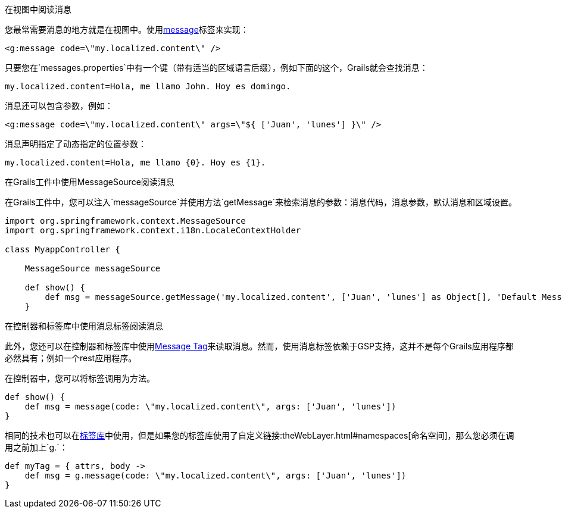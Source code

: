 在视图中阅读消息

您最常需要消息的地方就是在视图中。使用link:{gspdocs}/ref/Tags/message.html[message]标签来实现：

[source,xml]
----
<g:message code=\"my.localized.content\" />
----

只要您在`messages.properties`中有一个键（带有适当的区域语言后缀），例如下面的这个，Grails就会查找消息：

[source,groovy]
----
my.localized.content=Hola, me llamo John. Hoy es domingo.
----

消息还可以包含参数，例如：

[source,xml]
----
<g:message code=\"my.localized.content\" args=\"${ ['Juan', 'lunes'] }\" />
----

消息声明指定了动态指定的位置参数：

[source,groovy]
----
my.localized.content=Hola, me llamo {0}. Hoy es {1}.
----

在Grails工件中使用MessageSource阅读消息

在Grails工件中，您可以注入`messageSource`并使用方法`getMessage`来检索消息的参数：消息代码，消息参数，默认消息和区域设置。

[source,groovy]
----
import org.springframework.context.MessageSource
import org.springframework.context.i18n.LocaleContextHolder

class MyappController {

    MessageSource messageSource

    def show() {
        def msg = messageSource.getMessage('my.localized.content', ['Juan', 'lunes'] as Object[], 'Default Message', LocaleContextHolder.locale)
    }
----

在控制器和标签库中使用消息标签阅读消息

此外，您还可以在控制器和标签库中使用link:http://gsp.grails.org/latest/ref/Tags/message.html[Message Tag]来读取消息。然而，使用消息标签依赖于GSP支持，这并不是每个Grails应用程序都必然具有；例如一个rest应用程序。

在控制器中，您可以将标签调用为方法。

[source,groovy]
----
def show() {
    def msg = message(code: \"my.localized.content\", args: ['Juan', 'lunes'])
}
----

相同的技术也可以在link:theWebLayer.html#taglibs[标签库]中使用，但是如果您的标签库使用了自定义链接:theWebLayer.html#namespaces[命名空间]，那么您必须在调用之前加上`g.`：

[source,groovy]
----
def myTag = { attrs, body ->
    def msg = g.message(code: \"my.localized.content\", args: ['Juan', 'lunes'])
}
----